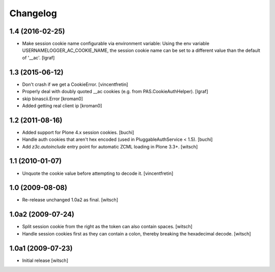 Changelog
=========


1.4 (2016-02-25)
----------------

- Make session cookie name configurable via environment variable:
  Using the env variable USERNAMELOGGER_AC_COOKIE_NAME, the session cookie
  name can be set to a different value than the default of '__ac'.
  [lgraf]


1.3 (2015-06-12)
----------------

- Don't crash if we get a CookieError.
  [vincentfretin]

- Properly deal with doubly quoted __ac cookies (e.g. from PAS.CookieAuthHelper).
  [lgraf]

- skip binascii.Error
  [kroman0]

- Added getting real client ip
  [kroman0]


1.2 (2011-08-16)
----------------

- Added support for Plone 4.x session cookies.
  [buchi]

- Handle auth cookies that aren't hex encoded (used in PluggableAuthService
  < 1.5).
  [buchi]

- Add `z3c.autoinclude` entry point for automatic ZCML loading in Plone 3.3+.
  [witsch]


1.1 (2010-01-07)
----------------

- Unquote the cookie value before attempting to decode it.
  [vincentfretin]


1.0 (2009-08-08)
----------------

- Re-release unchanged 1.0a2 as final.
  [witsch]


1.0a2 (2009-07-24)
------------------

- Split session cookie from the right as the token can also contain spaces.
  [witsch]

- Handle session cookies first as they can contain a colon, thereby breaking
  the hexadecimal decode.
  [witsch]


1.0a1 (2009-07-23)
------------------

- Initial release
  [witsch]
